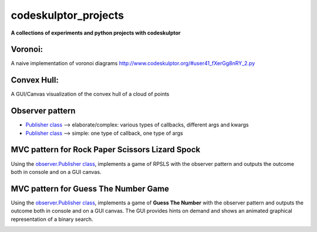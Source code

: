 =====================
codeskulptor_projects
=====================

**A collections of experiments and python projects with codeskulptor**

Voronoi:
^^^^^^^^
A naive implementation of voronoi diagrams `<http://www.codeskulptor.org/#user41_fXerGg8nRY_2.py>`_

.. image:: ./voronoi/resources/Voronoi-Diagram-squares---offset-_-10---250-x-250.png

Convex Hull:
^^^^^^^^^^^^
A GUI/Canvas visualization of the convex hull of a cloud of points

.. image:: ./convex_hull/resources/convexhull.png

Observer pattern
^^^^^^^^^^^^^^^^
- `Publisher class <https://github.com/ReblochonMasque/codeskulptor_projects/blob/master/observer_pattern/observer.py>`_ --> elaborate/complex: various types of callbacks, different args and kwargs
- `Publisher class <https://github.com/ReblochonMasque/codeskulptor_projects/blob/master/observer_pattern/observersimple.py>`_ --> simple: one type of callback, one type of args 

MVC pattern for Rock Paper Scissors Lizard Spock
^^^^^^^^^^^^^^^^^^^^^^^^^^^^^^^^^^^^^^^^^^^^^^^
Using the `observer.Publisher class <https://github.com/ReblochonMasque/codeskulptor_projects/blob/master/observer_pattern/observer.py>`_, implements a game of RPSLS with the observer pattern and outputs the outcome both in console and on a GUI canvas.

.. image:: ./RPSLS_MVC/resources/RPSLS_GUI.png

MVC pattern for Guess The Number Game
^^^^^^^^^^^^^^^^^^^^^^^^^^^^^^^^^^^^^

Using the `observer.Publisher class <https://github.com/ReblochonMasque/codeskulptor_projects/blob/master/observer_pattern/observersimple.py>`_, implements a game of **Guess The Number** with the observer pattern and outputs the outcome both in console and on a GUI canvas.
The GUI provides hints on demand and shows an animated graphical representation of a binary search.

.. image:: ./Guess_The_Number_with_MVC_Pattern/resources/GTN_GUI.png
    :width: 400px
    :align: center
    :height: 300px
    :alt: GTN GUI screenshot
